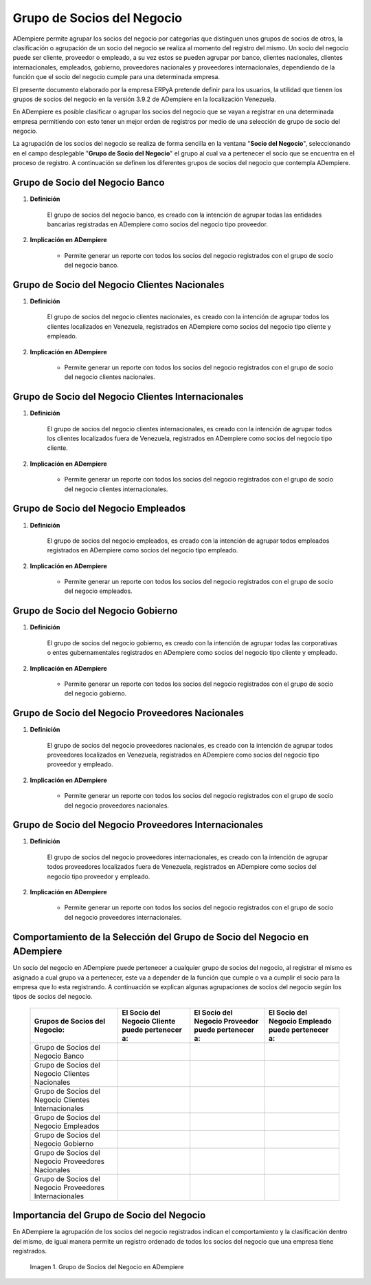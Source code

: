 .. |Check| image:: resources/check.png
.. |Grupo de Socios del Negocio en ADempiere| image:: resources/group-of-business-partners.png

.. _documento/grupo-socio-negocio:

**Grupo de Socios del Negocio**
===============================

ADempiere permite agrupar los socios del negocio por categorías que distinguen unos grupos de socios de otros, la clasificación o agrupación de un socio del negocio se realiza al momento del registro del mismo. Un socio del negocio puede ser cliente, proveedor o empleado, a su vez estos se pueden agrupar por banco, clientes nacionales, clientes internacionales, empleados, gobierno, proveedores nacionales y proveedores internacionales, dependiendo de la función que el socio del negocio cumple para una determinada empresa.

El presente documento elaborado por la empresa ERPyA pretende definir para los usuarios, la utilidad que tienen los grupos de socios del negocio en la versión 3.9.2 de ADempiere en la localización Venezuela.

En ADempiere es posible clasificar o agrupar los socios del negocio que se vayan a registrar en una determinada empresa permitiendo con esto tener un mejor orden de registros por medio de una selección de grupo de socio del negocio.

La agrupación de los socios del negocio se realiza de forma sencilla en la ventana "**Socio del Negocio**", seleccionando en el campo desplegable "**Grupo de Socio del Negocio**" el grupo al cual va a pertenecer el socio que se encuentra en el proceso de registro. A continuación se definen los diferentes grupos de socios del negocio que contempla ADempiere.

**Grupo de Socio del Negocio Banco**
------------------------------------

#. **Definición**

	El grupo de socios del negocio banco, es creado con la intención de agrupar todas las entidades bancarias registradas en ADempiere como socios del negocio tipo proveedor.

#. **Implicación en ADempiere**

	-  Permite generar un reporte con todos los socios del negocio registrados con el grupo de socio del negocio banco.

**Grupo de Socio del Negocio Clientes Nacionales**
--------------------------------------------------

#. **Definición**

	El grupo de socios del negocio clientes nacionales, es creado con la intención de agrupar todos los clientes localizados en Venezuela, registrados en ADempiere como socios del negocio tipo cliente y empleado.

#. **Implicación en ADempiere**

	-  Permite generar un reporte con todos los socios del negocio registrados con el grupo de socio del negocio clientes nacionales.

**Grupo de Socio del Negocio Clientes Internacionales**
-------------------------------------------------------

#. **Definición**

	El grupo de socios del negocio clientes internacionales, es creado con la intención de agrupar todos los clientes localizados fuera de Venezuela, registrados en ADempiere como socios del negocio tipo cliente.

#. **Implicación en ADempiere**

	-  Permite generar un reporte con todos los socios del negocio registrados con el grupo de socio del negocio clientes internacionales.

**Grupo de Socio del Negocio Empleados**
----------------------------------------

#. **Definición**

	El grupo de socios del negocio empleados, es creado con la intención de agrupar todos empleados registrados en ADempiere como socios del negocio tipo empleado.

#. **Implicación en ADempiere**

	-  Permite generar un reporte con todos los socios del negocio registrados con el grupo de socio del negocio empleados.

**Grupo de Socio del Negocio Gobierno**
---------------------------------------

#. **Definición**

	El grupo de socios del negocio gobierno, es creado con la intención de agrupar todas las corporativas o entes gubernamentales registrados en ADempiere como socios del negocio tipo cliente y empleado.

#. **Implicación en ADempiere**

	-  Permite generar un reporte con todos los socios del negocio registrados con el grupo de socio del negocio gobierno.

**Grupo de Socio del Negocio Proveedores Nacionales**
-----------------------------------------------------

#. **Definición**

	El grupo de socios del negocio proveedores nacionales, es creado con la intención de agrupar todos proveedores localizados en Venezuela, registrados en ADempiere como socios del negocio tipo proveedor y empleado.

#. **Implicación en ADempiere**

	-  Permite generar un reporte con todos los socios del negocio registrados con el grupo de socio del negocio proveedores nacionales.

**Grupo de Socio del Negocio Proveedores Internacionales**
----------------------------------------------------------

#. **Definición**

	El grupo de socios del negocio proveedores internacionales, es creado con la intención de agrupar todos proveedores localizados fuera de Venezuela, registrados en ADempiere como socios del negocio tipo proveedor y empleado.

#. **Implicación en ADempiere**

	-  Permite generar un reporte con todos los socios del negocio registrados con el grupo de socio del negocio proveedores internacionales.

**Comportamiento de la Selección del Grupo de Socio del Negocio en ADempiere**
------------------------------------------------------------------------------

Un socio del negocio en ADempiere puede pertenecer a cualquier grupo de socios del negocio, al registrar el mismo es asignado a cual grupo va a pertenecer, este va a depender de la función que cumple o va a cumplir el socio para la empresa que lo esta registrando. A continuación se explican algunas agrupaciones de socios del negocio según los tipos de socios del negocio.

	+--------------------------------------------------------+-----------------------------------------------------+-------------------------------------------------------+------------------------------------------------------+
	| Grupos de Socios del Negocio:                          | El **Socio del Negocio Cliente** puede pertenecer a:| El **Socio del Negocio Proveedor** puede pertenecer a:| El **Socio del Negocio Empleado** puede pertenecer a:|
	+========================================================+=====================================================+=======================================================+======================================================+
	| Grupo de Socios del Negocio Banco                      |                                                     | |Check|                                               |                                                      |
	+--------------------------------------------------------+-----------------------------------------------------+-------------------------------------------------------+------------------------------------------------------+
	| Grupo de Socios del Negocio Clientes Nacionales        | |Check|                                             |                                                       | |Check|                                              |
	+--------------------------------------------------------+-----------------------------------------------------+-------------------------------------------------------+------------------------------------------------------+
	| Grupo de Socios del Negocio Clientes Internacionales   | |Check|                                             |                                                       |                                                      |
	+--------------------------------------------------------+-----------------------------------------------------+-------------------------------------------------------+------------------------------------------------------+
	| Grupo de Socios del Negocio Empleados                  |                                                     |                                                       | |Check|                                              |
	+--------------------------------------------------------+-----------------------------------------------------+-------------------------------------------------------+------------------------------------------------------+
	| Grupo de Socios del Negocio Gobierno                   | |Check|                                             | |Check|                                               |                                                      |
	+--------------------------------------------------------+-----------------------------------------------------+-------------------------------------------------------+------------------------------------------------------+
	| Grupo de Socios del Negocio Proveedores Nacionales     |                                                     | |Check|                                               | |Check|                                              |
	+--------------------------------------------------------+-----------------------------------------------------+-------------------------------------------------------+------------------------------------------------------+
	| Grupo de Socios del Negocio Proveedores Internacionales|                                                     | |Check|                                               |                                                      |
	+--------------------------------------------------------+-----------------------------------------------------+-------------------------------------------------------+------------------------------------------------------+

**Importancia del Grupo de Socio del Negocio**
----------------------------------------------

En ADempiere la agrupación de los socios del negocio registrados indican el comportamiento y la clasificación dentro del mismo, de igual manera permite un registro ordenado de todos los socios del negocio que una empresa tiene registrados.

	|Grupo de Socios del Negocio en ADempiere|

	Imagen 1. Grupo de Socios del Negocio en ADempiere


